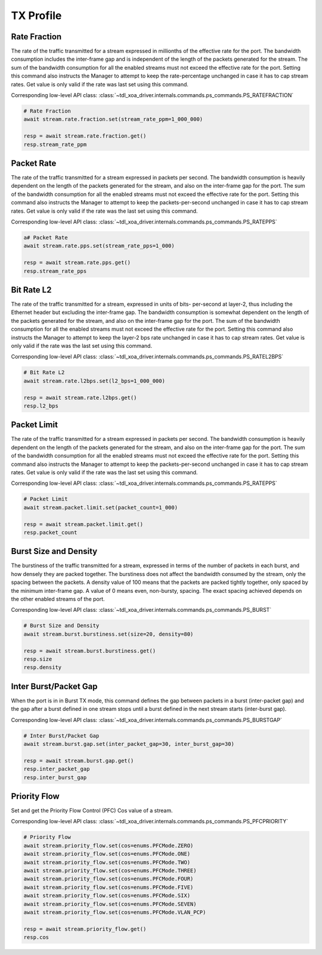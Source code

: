 TX Profile
=========================

Rate Fraction
---------------
The rate of the traffic transmitted for a stream expressed in millionths of the
effective rate for the port. The bandwidth consumption includes the inter-frame
gap and is independent of the length of the packets generated for the stream.
The sum of the bandwidth consumption for all the enabled streams must not exceed
the effective rate for the port. Setting this command also instructs the
Manager to attempt to keep the rate-percentage unchanged in case it has to cap
stream rates. Get value is only valid if the rate was last set using this
command.

Corresponding low-level API class: :class:`~tdl_xoa_driver.internals.commands.ps_commands.PS_RATEFRACTION`

.. code-block:: python

    # Rate Fraction
    await stream.rate.fraction.set(stream_rate_ppm=1_000_000)

    resp = await stream.rate.fraction.get()
    resp.stream_rate_ppm


Packet Rate
-------------------------
The rate of the traffic transmitted for a stream expressed in packets per
second. The bandwidth consumption is heavily dependent on the length of the
packets generated for the stream, and also on the inter-frame gap for the port.
The sum of the bandwidth consumption for all the enabled streams must not exceed
the effective rate for the port. Setting this command also instructs the
Manager to attempt to keep the packets-per-second unchanged in case it has to
cap stream rates. Get value is only valid if the rate was the last set using
this command.

Corresponding low-level API class: :class:`~tdl_xoa_driver.internals.commands.ps_commands.PS_RATEPPS`

.. code-block:: python

    a# Packet Rate
    await stream.rate.pps.set(stream_rate_pps=1_000)
    
    resp = await stream.rate.pps.get()
    resp.stream_rate_pps


Bit Rate L2
--------------------------
The rate of the traffic transmitted for a stream, expressed in units of bits-
per-second at layer-2, thus including the Ethernet header but excluding the
inter-frame gap. The bandwidth consumption is somewhat dependent on the length
of the packets generated for the stream, and also on the inter-frame gap for the
port. The sum of the bandwidth consumption for all the enabled streams must not
exceed the effective rate for the port. Setting this command also instructs
the Manager to attempt to keep the layer-2 bps rate unchanged in case it has to
cap stream rates. Get value is only valid if the rate was the last set using
this command.

Corresponding low-level API class: :class:`~tdl_xoa_driver.internals.commands.ps_commands.PS_RATEL2BPS`

.. code-block:: python

    # Bit Rate L2
    await stream.rate.l2bps.set(l2_bps=1_000_000)
    
    resp = await stream.rate.l2bps.get()
    resp.l2_bps


Packet Limit
--------------------------
The rate of the traffic transmitted for a stream expressed in packets per
second. The bandwidth consumption is heavily dependent on the length of the
packets generated for the stream, and also on the inter-frame gap for the port.
The sum of the bandwidth consumption for all the enabled streams must not exceed
the effective rate for the port. Setting this command also instructs the
Manager to attempt to keep the packets-per-second unchanged in case it has to
cap stream rates. Get value is only valid if the rate was the last set using
this command.

Corresponding low-level API class: :class:`~tdl_xoa_driver.internals.commands.ps_commands.PS_RATEPPS`

.. code-block:: python

    # Packet Limit
    await stream.packet.limit.set(packet_count=1_000)
    
    resp = await stream.packet.limit.get()
    resp.packet_count


Burst Size and Density
--------------------------
The burstiness of the traffic transmitted for a stream, expressed in terms of
the number of packets in each burst, and how densely they are packed together.
The burstiness does not affect the bandwidth consumed by the stream, only the
spacing between the packets. A density value of 100 means that the packets are
packed tightly together, only spaced by the minimum inter-frame gap. A value of
0 means even, non-bursty, spacing. The exact spacing achieved depends on the
other enabled streams of the port.

Corresponding low-level API class: :class:`~tdl_xoa_driver.internals.commands.ps_commands.PS_BURST`

.. code-block:: python

    # Burst Size and Density
    await stream.burst.burstiness.set(size=20, density=80)

    resp = await stream.burst.burstiness.get()
    resp.size
    resp.density


Inter Burst/Packet Gap
--------------------------
When the port is in in Burst TX mode, this command defines the gap between packets in a burst
(inter-packet gap) and the gap after a burst defined in one stream stops until a
burst defined in the next stream starts (inter-burst gap).

Corresponding low-level API class: :class:`~tdl_xoa_driver.internals.commands.ps_commands.PS_BURSTGAP`

.. code-block:: python

    # Inter Burst/Packet Gap
    await stream.burst.gap.set(inter_packet_gap=30, inter_burst_gap=30)
    
    resp = await stream.burst.gap.get()
    resp.inter_packet_gap
    resp.inter_burst_gap


Priority Flow
--------------------------
Set and get the Priority Flow Control (PFC) Cos value of a stream.

Corresponding low-level API class: :class:`~tdl_xoa_driver.internals.commands.ps_commands.PS_PFCPRIORITY`

.. code-block:: python

    # Priority Flow
    await stream.priority_flow.set(cos=enums.PFCMode.ZERO)
    await stream.priority_flow.set(cos=enums.PFCMode.ONE)
    await stream.priority_flow.set(cos=enums.PFCMode.TWO)
    await stream.priority_flow.set(cos=enums.PFCMode.THREE)
    await stream.priority_flow.set(cos=enums.PFCMode.FOUR)
    await stream.priority_flow.set(cos=enums.PFCMode.FIVE)
    await stream.priority_flow.set(cos=enums.PFCMode.SIX)
    await stream.priority_flow.set(cos=enums.PFCMode.SEVEN)
    await stream.priority_flow.set(cos=enums.PFCMode.VLAN_PCP)

    resp = await stream.priority_flow.get()
    resp.cos
